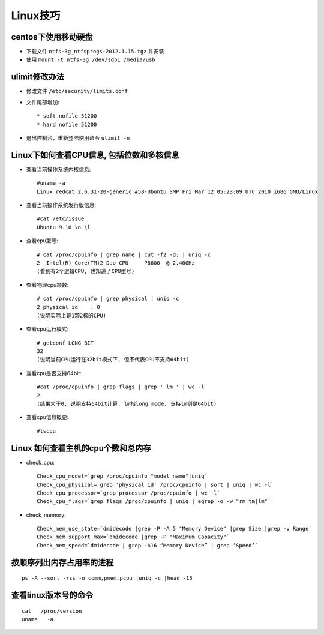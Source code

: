 .. _linux_skill:

Linux技巧
###################

centos下使用移动硬盘
=============================

* 下载文件 ``ntfs-3g_ntfsprogs-2012.1.15.tgz`` 并安装
* 使用 ``mount -t ntfs-3g /dev/sdb1 /media/usb``

ulimit修改办法
=======================

* 修改文件 ``/etc/security/limits.conf``
* 文件尾部增加::

    * soft nofile 51200
    * hard nofile 51200

* 退出控制台，重新登陆使用命令 ``ulimit -n``

Linux下如何查看CPU信息, 包括位数和多核信息
====================================================

* 查看当前操作系统内核信息::

    #uname -a
    Linux redcat 2.6.31-20-generic #58-Ubuntu SMP Fri Mar 12 05:23:09 UTC 2010 i686 GNU/Linux

* 查看当前操作系统发行版信息::

    #cat /etc/issue
    Ubuntu 9.10 \n \l

* 查看cpu型号::

    # cat /proc/cpuinfo | grep name | cut -f2 -d: | uniq -c
    2  Intel(R) Core(TM)2 Duo CPU     P8600  @ 2.40GHz
    (看到有2个逻辑CPU, 也知道了CPU型号)

* 查看物理cpu颗数::

    # cat /proc/cpuinfo | grep physical | uniq -c
    2 physical id    : 0
    (说明实际上是1颗2核的CPU)

* 查看cpu运行模式::

    # getconf LONG_BIT
    32
    (说明当前CPU运行在32bit模式下, 但不代表CPU不支持64bit)

* 查看cpu是否支持64bit::

    #cat /proc/cpuinfo | grep flags | grep ' lm ' | wc -l
    2
    (结果大于0, 说明支持64bit计算. lm指long mode, 支持lm则是64bit)

* 查看cpu信息概要::

    #lscpu

Linux 如何查看主机的cpu个数和总内存
=========================================
* check_cpu::

    Check_cpu_model=`grep /proc/cpuinfo "model name"|uniq`
    Check_cpu_physical=`grep 'physical id' /proc/cpuinfo | sort | uniq | wc -l`
    Check_cpu_processor=`grep processor /proc/cpuinfo | wc -l`
    Check_cpu_flags=`grep flags /proc/cpuinfo | uniq | egrep -o -w "rm|tm|lm"`

* check_memory::

    Check_mem_use_state=`dmidecode |grep -P -A 5 "Memory Device" |grep Size |grep -v Range`
    Check_mem_support_max=`dmidecode |grep -P "Maximum Capacity"`
    Check_mem_speed=`dmidecode | grep -A16 “Memory Device” | grep ‘Speed’`



按顺序列出内存占用率的进程
===================================
::

    ps -A --sort -rss -o comm,pmem,pcpu |uniq -c |head -15

查看linux版本号的命令
==========================
::

    cat   /proc/version
    uname   -a


